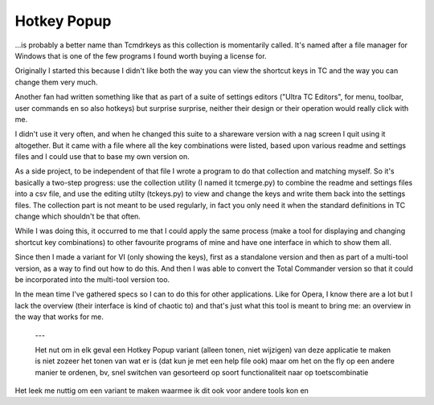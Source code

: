 Hotkey Popup
============

...is probably a better name than Tcmdrkeys as this collection is momentarily
called. It's named after a file manager for Windows that is one of the few programs
I found worth buying a license for.

Originally I started this because I didn't like both the way you can view the
shortcut keys in TC and the way you can change them very much.

Another fan had written something like that as part of a suite of settings editors
("Ultra TC Editors", for menu, toolbar, user commands en so also hotkeys) but
surprise surprise, neither their design or their operation would really click
with me.

I didn't use it very often, and when he changed this suite to a shareware
version with a nag screen I quit using it altogether.
But it came with a file where all the key combinations were listed, based upon
various readme and settings files and I could use that to base my own version on.

As a side project, to be independent of that file I wrote a program to do that
collection and matching myself. So it's basically a two-step progress: use the
collection utility (I named it tcmerge.py) to combine the readme and settings files
into a csv file, and use the editing utilty (tckeys.py) to view and change the keys
and write them back into the settings files. The collection part is not meant to be
used regularly, in fact you only need it when the standard definitions in TC change
which shouldn't be that often.

While I was doing this, it occurred to me that I could apply the same process
(make a tool for displaying and changing shortcut key combinations) to other
favourite programs of mine and have one interface in which to show them all.

Since then I made a variant for VI (only showing the keys), first as a standalone
version and then as part of a multi-tool version, as a way to find out how to do
this. And then I was able to convert the Total Commander version so that it could
be incorporated into the multi-tool version too.

In the mean time I've gathered specs so I can to do this for other applications.
Like for Opera, I know there are a lot but I lack the overview (their interface
is kind of chaotic to) and that's just what this tool is meant to bring me:
an overview in the way that works for me.



 ---

 Het nut om in elk geval een Hotkey Popup variant (alleen tonen, niet wijzigen)
 van deze applicatie te maken is niet zozeer het tonen van wat er is
 (dat kun je met een help file ook) maar om het on the fly
 op een andere manier te ordenen, bv, snel switchen van gesorteerd op soort
 functionaliteit naar op toetscombinatie

Het leek me nuttig om een variant te maken waarmee ik dit ook voor andere tools kon
en
